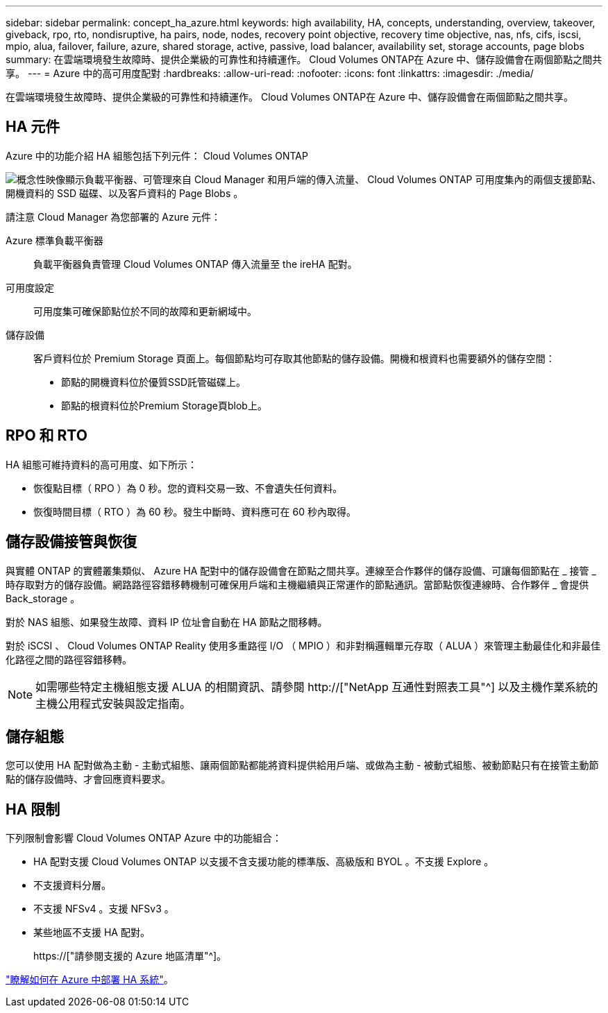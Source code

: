 ---
sidebar: sidebar 
permalink: concept_ha_azure.html 
keywords: high availability, HA, concepts, understanding, overview, takeover, giveback, rpo, rto, nondisruptive, ha pairs, node, nodes, recovery point objective, recovery time objective, nas, nfs, cifs, iscsi, mpio, alua, failover, failure, azure, shared storage, active, passive, load balancer, availability set, storage accounts, page blobs 
summary: 在雲端環境發生故障時、提供企業級的可靠性和持續運作。 Cloud Volumes ONTAP在 Azure 中、儲存設備會在兩個節點之間共享。 
---
= Azure 中的高可用度配對
:hardbreaks:
:allow-uri-read: 
:nofooter: 
:icons: font
:linkattrs: 
:imagesdir: ./media/


[role="lead"]
在雲端環境發生故障時、提供企業級的可靠性和持續運作。 Cloud Volumes ONTAP在 Azure 中、儲存設備會在兩個節點之間共享。



== HA 元件

Azure 中的功能介紹 HA 組態包括下列元件： Cloud Volumes ONTAP

image:diagram_ha_azure.png["概念性映像顯示負載平衡器、可管理來自 Cloud Manager 和用戶端的傳入流量、 Cloud Volumes ONTAP 可用度集內的兩個支援節點、開機資料的 SSD 磁碟、以及客戶資料的 Page Blobs 。"]

請注意 Cloud Manager 為您部署的 Azure 元件：

Azure 標準負載平衡器:: 負載平衡器負責管理 Cloud Volumes ONTAP 傳入流量至 the ireHA 配對。
可用度設定:: 可用度集可確保節點位於不同的故障和更新網域中。
儲存設備:: 客戶資料位於 Premium Storage 頁面上。每個節點均可存取其他節點的儲存設備。開機和根資料也需要額外的儲存空間：
+
--
* 節點的開機資料位於優質SSD託管磁碟上。
* 節點的根資料位於Premium Storage頁blob上。


--




== RPO 和 RTO

HA 組態可維持資料的高可用度、如下所示：

* 恢復點目標（ RPO ）為 0 秒。您的資料交易一致、不會遺失任何資料。
* 恢復時間目標（ RTO ）為 60 秒。發生中斷時、資料應可在 60 秒內取得。




== 儲存設備接管與恢復

與實體 ONTAP 的實體叢集類似、 Azure HA 配對中的儲存設備會在節點之間共享。連線至合作夥伴的儲存設備、可讓每個節點在 _ 接管 _ 時存取對方的儲存設備。網路路徑容錯移轉機制可確保用戶端和主機繼續與正常運作的節點通訊。當節點恢復連線時、合作夥伴 _ 會提供 Back_storage 。

對於 NAS 組態、如果發生故障、資料 IP 位址會自動在 HA 節點之間移轉。

對於 iSCSI 、 Cloud Volumes ONTAP Reality 使用多重路徑 I/O （ MPIO ）和非對稱邏輯單元存取（ ALUA ）來管理主動最佳化和非最佳化路徑之間的路徑容錯移轉。


NOTE: 如需哪些特定主機組態支援 ALUA 的相關資訊、請參閱 http://["NetApp 互通性對照表工具"^] 以及主機作業系統的主機公用程式安裝與設定指南。



== 儲存組態

您可以使用 HA 配對做為主動 - 主動式組態、讓兩個節點都能將資料提供給用戶端、或做為主動 - 被動式組態、被動節點只有在接管主動節點的儲存設備時、才會回應資料要求。



== HA 限制

下列限制會影響 Cloud Volumes ONTAP Azure 中的功能組合：

* HA 配對支援 Cloud Volumes ONTAP 以支援不含支援功能的標準版、高級版和 BYOL 。不支援 Explore 。
* 不支援資料分層。
* 不支援 NFSv4 。支援 NFSv3 。
* 某些地區不支援 HA 配對。
+
https://["請參閱支援的 Azure 地區清單"^]。



link:task_deploying_otc_azure.html["瞭解如何在 Azure 中部署 HA 系統"]。
